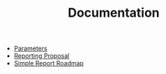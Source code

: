 #+TITLE: Documentation

   + [[file:params.org][Parameters]]
   + [[file:ReportingProposal.org][Reporting Proposal]]
   + [[file:todo.org][Simple Report Roadmap]]
